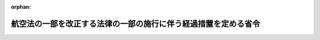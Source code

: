 .. _406M50000800050_20210101_502M60000800098:

:orphan:

================================================================
航空法の一部を改正する法律の一部の施行に伴う経過措置を定める省令
================================================================

.. raw:: html
    
    
    <main id="contentsLaw" class="active">
    <div id="innerDocument" class="active">
    
    
    
    
    <div style="margin-bottom: 12px;">
    <div id="lawTitleNo" style="font-size: 1.067rem; font-weight: bold;" class="_shokanBoxParent">平成六年運輸省令第五十号<div class="_shokanBox"></div>
    <div class="_inyoBox" id="_inyo_"></div>
    </div>
    <div id="lawTitle" style="margin-left: 3rem; font-size: 1.5rem; font-weight: bold; line-height: 1.25em;" class="_shokanBoxParent">
    <span data-xpath="">航空法の一部を改正する法律の一部の施行に伴う経過措置を定める省令</span><div class="_shokanBox" id="_shokan_"><div class="_shokanBtnIcons"></div></div>
    <div class="_inyoBox" id="_inyo_"></div>
    </div>
    </div><section id="EnactStatement" class="active EnactStatement"><div class="_div_EnactStatement _shokanBoxParent" style="text-indent: 1em;">
    <span data-xpath="">航空法の一部を改正する法律（平成六年法律第七十六号）附則第五条第一項、第八条（同法附則第九条第四項及び第十条において準用する場合を含む。）及び第九条第一項の規定並びに第七条第二項（同法附則第九条第三項において準用する場合を含む。）において準用する航空法（昭和二十七年法律第二百三十一号）第二十六条第一項、第二十九条第四項及び第三十六条の規定に基づき、及び航空法の一部を改正する法律の規定を実施するため、航空法の一部を改正する法律の一部の施行に伴う経過措置を定める省令を次のように定める。</span><div class="_shokanBox" id="_shokan_"><div class="_shokanBtnIcons"></div></div>
    <div class="_inyoBox" id="_inyo_"></div>
    </div></section><section id="MainProvision" class="active MainProvision"><section id="" class="active Article"><div style="margin-left: 1em; font-weight: bold;" class="_div_ArticleCaption _shokanBoxParent">
    <span data-xpath="">（航空従事者技能証明書の引換えの申請）</span><div class="_shokanBox" id="_shokan_"><div class="_shokanBtnIcons"></div></div>
    <div class="_inyoBox" id="_inyo_"></div>
    </div>
    <div style="margin-left: 1em; text-indent: -1em;" id="" class="_div_ArticleTitle _shokanBoxParent">
    <span style="font-weight: bold;">第一条</span>　<span data-xpath="">航空法の一部を改正する法律（以下「改正法」という。）附則第五条第一項の規定により、改正法附則第四条第三項に規定する旧上級事業用資格（以下単に「旧上級事業用資格」という。）についての航空従事者技能証明（以下「技能証明」という。）に係る航空従事者技能証明書（以下「技能証明書」という。）を改正法附則第四条第三項に規定する新定期運送用資格（以下単に「新定期運送用資格」という。）についての技能証明に係る技能証明書と引き換えようとする者は、技能証明書引換申請書（第一号様式）に航空法施行規則（昭和二十七年運輸省令第五十六号。以下「規則」という。）第四十二条第二項に規定する写真二葉を添えて国土交通大臣に提出しなければならない。</span><div class="_shokanBox" id="_shokan_"><div class="_shokanBtnIcons"></div></div>
    <div class="_inyoBox" id="_inyo_"></div>
    </div>
    <div style="margin-left: 1em; text-indent: -1em;" class="_div_ParagraphSentence _shokanBoxParent">
    <span style="font-weight: bold;">２</span>　<span data-xpath="">国土交通大臣は、前項の申請があったときは、当該申請に係る旧上級事業用資格についての技能証明に係る技能証明書と引換えに新定期運送用資格についての技能証明に係る技能証明書（旧上級事業用資格についての技能証明に係る技能証明書と引換えに交付されたものである旨を記載したもの）を申請者に交付する。</span><div class="_shokanBox" id="_shokan_"><div class="_shokanBtnIcons"></div></div>
    <div class="_inyoBox" id="_inyo_"></div>
    </div></section><section id="" class="active Article"><div style="margin-left: 1em; font-weight: bold;" class="_div_ArticleCaption _shokanBoxParent">
    <span data-xpath="">（業務範囲の変更の申請）</span><div class="_shokanBox" id="_shokan_"><div class="_shokanBtnIcons"></div></div>
    <div class="_inyoBox" id="_inyo_"></div>
    </div>
    <div style="margin-left: 1em; text-indent: -1em;" id="" class="_div_ArticleTitle _shokanBoxParent">
    <span style="font-weight: bold;">第二条</span>　<span data-xpath="">改正法附則第七条第一項（改正法附則第九条第三項において準用する場合を含む。以下この条において同じ。）の規定により、改正法附則第四条第三項に規定する者（改正法附則第九条第三項に規定する者を含む。）であって、その者についての新定期運送用資格に係る業務範囲を改正法附則第四条第三項（改正法附則第九条第三項において準用する場合を含む。）の規定による業務範囲に代えて改正法による改正後の航空法別表の定期運送用操縦士の資格に係る業務範囲の欄に掲げる行為を行うこととすること（以下「業務範囲の変更」という。）を申請しようとするものは、業務範囲変更申請書（第二号様式）を国土交通大臣に提出しなければならない。</span><div class="_shokanBox" id="_shokan_"><div class="_shokanBtnIcons"></div></div>
    <div class="_inyoBox" id="_inyo_"></div>
    </div>
    <div style="margin-left: 1em; text-indent: -1em;" class="_div_ParagraphSentence _shokanBoxParent">
    <span style="font-weight: bold;">２</span>　<span data-xpath="">規則第四十二条第二項から第六項まで、第四十三条第一項、第四十四条から第四十八条の二まで、第四十九条、第五十条並びに第五十条の二第三項及び第四項の規定（規則第四十三条第一項、第四十六条、第四十六条の二及び第五十条の二第三項の規定については、定期運送用操縦士の資格に係る部分に限る。）は、改正法附則第七条第一項の場合に準用する。</span><div class="_shokanBox" id="_shokan_"><div class="_shokanBtnIcons"></div></div>
    <div class="_inyoBox" id="_inyo_"></div>
    </div>
    <div style="margin-left: 1em; text-indent: -1em;" class="_div_ParagraphSentence _shokanBoxParent">
    <span style="font-weight: bold;">３</span>　<span data-xpath="">業務範囲の変更は、申請者に当該申請に係る新定期運送用資格についての技能証明に係る技能証明書を交付することによって行う。</span><div class="_shokanBox" id="_shokan_"><div class="_shokanBtnIcons"></div></div>
    <div class="_inyoBox" id="_inyo_"></div>
    </div>
    <div style="margin-left: 1em; text-indent: -1em;" class="_div_ParagraphSentence _shokanBoxParent">
    <span style="font-weight: bold;">４</span>　<span data-xpath="">改正法附則第七条第一項の規定により業務範囲の変更を受けた者は、前項の技能証明書の交付を受けた後十日以内に、その事由を記載した書類を添えて、その有する旧上級事業用資格についての技能証明に係る技能証明書又は前条第二項の規定により交付された新定期運送用資格についての技能証明に係る技能証明書を国土交通大臣に返納しなければならない。</span><div class="_shokanBox" id="_shokan_"><div class="_shokanBtnIcons"></div></div>
    <div class="_inyoBox" id="_inyo_"></div>
    </div></section><section id="" class="active Article"><div style="margin-left: 1em; font-weight: bold;" class="_div_ArticleCaption _shokanBoxParent">
    <span data-xpath="">（試験の免除）</span><div class="_shokanBox" id="_shokan_"><div class="_shokanBtnIcons"></div></div>
    <div class="_inyoBox" id="_inyo_"></div>
    </div>
    <div style="margin-left: 1em; text-indent: -1em;" id="" class="_div_ArticleTitle _shokanBoxParent">
    <span style="font-weight: bold;">第三条</span>　<span data-xpath="">改正法附則第八条（改正法附則第九条第四項及び第十条において準用する場合を含む。）の規定により、行わないことができる試験は、次の表の上欄に掲げる航空従事者の区分に応じ、それぞれ同表の下欄に掲げる試験とする。</span><div class="_shokanBox" id="_shokan_"><div class="_shokanBtnIcons"></div></div>
    <div class="_inyoBox" id="_inyo_"></div>
    </div>
    <div class="_shokanBoxParent">
    <table class="Table" style="margin-left: 1em;">
    <tr class="TableRow">
    <td style="border-top: black solid 1px; border-bottom: black solid 1px; border-left: black solid 1px; border-right: black solid 1px;" class="col-pad"><div><span data-xpath="">航空従事者</span></div></td>
    <td style="border-top: black solid 1px; border-bottom: black solid 1px; border-left: black solid 1px; border-right: black solid 1px;" class="col-pad"><div><span data-xpath="">試験</span></div></td>
    </tr>
    <tr class="TableRow">
    <td style="border-top: black solid 1px; border-bottom: black solid 1px; border-left: black solid 1px; border-right: black solid 1px;" class="col-pad"><div><span data-xpath="">一　構造上その操縦のために二人を要する回転翼航空機の型式の限定をされた技能証明を有する者であって限定する航空機の種類を回転翼航空機とする定期運送用操縦士についての技能証明を申請するもの</span></div></td>
    <td style="border-top: black solid 1px; border-bottom: black solid 1px; border-left: black solid 1px; border-right: black solid 1px;" class="col-pad"><div><span data-xpath="">学科試験のうち航空工学、航空通信及び航空法規の各科目に係る学科試験並びに実地試験（定期運送用操縦士の資格についての技能証明につき、現に有する事業用操縦士の資格についての技能証明にされた限定以外の限定がされることとなる場合には、学科試験のうち航空工学、航空通信及び航空法規の各科目に係る学科試験に限る。）</span></div></td>
    </tr>
    <tr class="TableRow">
    <td style="border-top: black solid 1px; border-bottom: black solid 1px; border-left: black solid 1px; border-right: black solid 1px;" class="col-pad"><div><span data-xpath="">二　改正法附則第八条に規定する特定の方法又は方式により飛行する場合に限りその操縦のために二人を要する回転翼航空機の型式として国土交通大臣が指定するものの限定をされた技能証明を有する者であって限定する航空機の種類を回転翼航空機とする定期運送用操縦士についての技能証明を申請するもの（当該特定の方法又は方式が航空法第三十四条第一項各号に掲げる飛行であるものとして国土交通大臣が指定するものの限定のみを有する者にあっては、改正法附則第一条第二号に掲げる規定の施行の際現に計器飛行証明を有するもの又は同号に掲げる規定の施行の際計器飛行証明を申請しているものであって同号に定める日以後に計器飛行証明を受けたものに限る。）</span></div></td>
    <td style="border-top: black solid 1px; border-bottom: black solid 1px; border-left: black solid 1px; border-right: black solid 1px;" class="col-pad"><div><span data-xpath="">学科試験のうち航空工学、航空通信及び航空法規の各科目に係る学科試験並びに実地試験のうち航空機乗組員間の連携に係る科目以外の科目に係る実地試験（定期運送用操縦士の資格についての技能証明につき、現に有する事業用操縦士の資格についての技能証明にされた限定以外の限定がされることとなる場合には、学科試験のうち航空工学、航空通信及び航空法規の各科目に係る学科試験に限る。）</span></div></td>
    </tr>
    </table>
    <div class="_shokanBox"></div>
    <div class="_inyoBox"></div>
    </div></section><section id="" class="active Article"><div style="margin-left: 1em; font-weight: bold;" class="_div_ArticleCaption _shokanBoxParent">
    <span data-xpath="">（旧資格についての技能証明に係る試験の実施）</span><div class="_shokanBox" id="_shokan_"><div class="_shokanBtnIcons"></div></div>
    <div class="_inyoBox" id="_inyo_"></div>
    </div>
    <div style="margin-left: 1em; text-indent: -1em;" id="" class="_div_ArticleTitle _shokanBoxParent">
    <span style="font-weight: bold;">第四条</span>　<span data-xpath="">改正法附則第九条第一項の国土交通省令で定める場合は、次に掲げる場合とする。</span><div class="_shokanBox" id="_shokan_"><div class="_shokanBtnIcons"></div></div>
    <div class="_inyoBox" id="_inyo_"></div>
    </div>
    <div id="" style="margin-left: 2em; text-indent: -1em;" class="_div_ItemSentence _shokanBoxParent">
    <span style="font-weight: bold;">一</span>　<span data-xpath="">改正法附則第一条第二号に定める日以前に受けた旧資格についての技能証明に係る学科試験に合格した者が、当該合格に係る旧資格に相当する新資格についての技能証明を同じ種類の航空機について申請するに当たって次条第一項において準用する規則第四十八条の規定に基づき学科試験の免除を申請した場合</span><div class="_shokanBox" id="_shokan_"><div class="_shokanBtnIcons"></div></div>
    <div class="_inyoBox" id="_inyo_"></div>
    </div>
    <div id="" style="margin-left: 2em; text-indent: -1em;" class="_div_ItemSentence _shokanBoxParent">
    <span style="font-weight: bold;">二</span>　<span data-xpath="">改正法附則第一条第二号に定める日以前に旧資格についての技能証明に係る学科試験の全部の科目について試験を受け、その一部の科目について合格点を得た者が、当該学科試験に係る旧資格に相当する新資格についての技能証明を申請するに当たって次条第二項において準用する規則第四十八条の二の規定に基づき学科試験の一部の免除を申請した場合</span><div class="_shokanBox" id="_shokan_"><div class="_shokanBtnIcons"></div></div>
    <div class="_inyoBox" id="_inyo_"></div>
    </div>
    <div id="" style="margin-left: 2em; text-indent: -1em;" class="_div_ItemSentence _shokanBoxParent">
    <span style="font-weight: bold;">三</span>　<span data-xpath="">次条第二項において準用する規則第四十八条の二の規定に基づき学科試験の一部の免除を申請した者であって当該申請に係る学科試験に合格した者が、当該合格に係る旧資格に相当する新資格についての技能証明を同じ種類の航空機について申請するに当たって次条第一項において準用する規則第四十八条の規定に基づき学科試験の免除を申請した場合</span><div class="_shokanBox" id="_shokan_"><div class="_shokanBtnIcons"></div></div>
    <div class="_inyoBox" id="_inyo_"></div>
    </div></section><section id="" class="active Article"><div style="margin-left: 1em; text-indent: -1em;" id="" class="_div_ArticleTitle _shokanBoxParent">
    <span style="font-weight: bold;">第五条</span>　<span data-xpath="">規則第四十八条の規定は、前条第一号に規定する者及び前条第三号に規定する者について準用する。</span><span data-xpath="">この場合において「当該合格に係る資格と同じ資格」とあるのは「当該合格に係る旧資格に相当する新資格」と読み替えるものとする。</span><div class="_shokanBox" id="_shokan_"><div class="_shokanBtnIcons"></div></div>
    <div class="_inyoBox" id="_inyo_"></div>
    </div>
    <div style="margin-left: 1em; text-indent: -1em;" class="_div_ParagraphSentence _shokanBoxParent">
    <span style="font-weight: bold;">２</span>　<span data-xpath="">規則第四十八条の二の規定は、前条第二号に規定する者について準用する。</span><span data-xpath="">この場合において「当該学科試験に係る資格と同じ資格」とあるのは「当該学科試験に係る旧資格に相当する新資格」と読み替えるものとする。</span><div class="_shokanBox" id="_shokan_"><div class="_shokanBtnIcons"></div></div>
    <div class="_inyoBox" id="_inyo_"></div>
    </div></section><section id="" class="active Article"><div style="margin-left: 1em; font-weight: bold;" class="_div_ArticleCaption _shokanBoxParent">
    <span data-xpath="">（職権の委任）</span><div class="_shokanBox" id="_shokan_"><div class="_shokanBtnIcons"></div></div>
    <div class="_inyoBox" id="_inyo_"></div>
    </div>
    <div style="margin-left: 1em; text-indent: -1em;" id="" class="_div_ArticleTitle _shokanBoxParent">
    <span style="font-weight: bold;">第六条</span>　<span data-xpath="">この省令に規定する国土交通大臣の権限で次に掲げるものは、地方航空局長に行わせる。</span><div class="_shokanBox" id="_shokan_"><div class="_shokanBtnIcons"></div></div>
    <div class="_inyoBox" id="_inyo_"></div>
    </div>
    <div id="" style="margin-left: 2em; text-indent: -1em;" class="_div_ItemSentence _shokanBoxParent">
    <span style="font-weight: bold;">一</span>　<span data-xpath="">第二条第一項に規定する申請の受理</span><div class="_shokanBox" id="_shokan_"><div class="_shokanBtnIcons"></div></div>
    <div class="_inyoBox" id="_inyo_"></div>
    </div>
    <div id="" style="margin-left: 2em; text-indent: -1em;" class="_div_ItemSentence _shokanBoxParent">
    <span style="font-weight: bold;">二</span>　<span data-xpath="">第二条第二項において準用する規則第四十五条第二項及び第四十七条の規定による通知</span><div class="_shokanBox" id="_shokan_"><div class="_shokanBtnIcons"></div></div>
    <div class="_inyoBox" id="_inyo_"></div>
    </div>
    <div style="margin-left: 1em; text-indent: -1em;" class="_div_ParagraphSentence _shokanBoxParent">
    <span style="font-weight: bold;">２</span>　<span data-xpath="">前項各号に掲げる権限は、業務範囲の変更を受けようとする者の住所を管轄区域とする地方航空局長が行う。</span><div class="_shokanBox" id="_shokan_"><div class="_shokanBtnIcons"></div></div>
    <div class="_inyoBox" id="_inyo_"></div>
    </div></section></section><section id="" class="active SupplProvision"><div class="_div_SupplProvisionLabel SupplProvisionLabel _shokanBoxParent" style="margin-bottom: 10px; margin-left: 3em; font-weight: bold;">
    <span data-xpath="">附　則</span><div class="_shokanBox" id="_shokan_"><div class="_shokanBtnIcons"></div></div>
    <div class="_inyoBox" id="_inyo_"></div>
    </div>
    <section class="active Paragraph"><div style="text-indent: 1em;" class="_div_ParagraphSentence _shokanBoxParent">
    <span data-xpath="">この省令は、平成六年十一月十六日から施行する。</span><div class="_shokanBox" id="_shokan_"><div class="_shokanBtnIcons"></div></div>
    <div class="_inyoBox" id="_inyo_"></div>
    </div></section></section><section id="" class="active SupplProvision"><div class="_div_SupplProvisionLabel SupplProvisionLabel _shokanBoxParent" style="margin-bottom: 10px; margin-left: 3em; font-weight: bold;">
    <span data-xpath="">附　則</span>　（平成一二年一一月二九日運輸省令第三九号）　抄<div class="_shokanBox" id="_shokan_"><div class="_shokanBtnIcons"></div></div>
    <div class="_inyoBox" id="_inyo_"></div>
    </div>
    <section id="" class="active Article"><div style="margin-left: 1em; font-weight: bold;" class="_div_ArticleCaption _shokanBoxParent">
    <span data-xpath="">（施行期日）</span><div class="_shokanBox" id="_shokan_"><div class="_shokanBtnIcons"></div></div>
    <div class="_inyoBox" id="_inyo_"></div>
    </div>
    <div style="margin-left: 1em; text-indent: -1em;" id="" class="_div_ArticleTitle _shokanBoxParent">
    <span style="font-weight: bold;">第一条</span>　<span data-xpath="">この省令は、平成十三年一月六日から施行する。</span><div class="_shokanBox" id="_shokan_"><div class="_shokanBtnIcons"></div></div>
    <div class="_inyoBox" id="_inyo_"></div>
    </div></section></section><section id="" class="active SupplProvision"><div class="_div_SupplProvisionLabel SupplProvisionLabel _shokanBoxParent" style="margin-bottom: 10px; margin-left: 3em; font-weight: bold;">
    <span data-xpath="">附　則</span>　（平成一八年三月三一日国土交通省令第三三号）　抄<div class="_shokanBox" id="_shokan_"><div class="_shokanBtnIcons"></div></div>
    <div class="_inyoBox" id="_inyo_"></div>
    </div>
    <section id="" class="active Article"><div style="margin-left: 1em; font-weight: bold;" class="_div_ArticleCaption _shokanBoxParent">
    <span data-xpath="">（施行期日等）</span><div class="_shokanBox" id="_shokan_"><div class="_shokanBtnIcons"></div></div>
    <div class="_inyoBox" id="_inyo_"></div>
    </div>
    <div style="margin-left: 1em; text-indent: -1em;" id="" class="_div_ArticleTitle _shokanBoxParent">
    <span style="font-weight: bold;">第一条</span>　<span data-xpath="">この省令は、平成十八年四月一日から施行する。</span><div class="_shokanBox" id="_shokan_"><div class="_shokanBtnIcons"></div></div>
    <div class="_inyoBox" id="_inyo_"></div>
    </div></section></section><section id="" class="active SupplProvision"><div class="_div_SupplProvisionLabel SupplProvisionLabel _shokanBoxParent" style="margin-bottom: 10px; margin-left: 3em; font-weight: bold;">
    <span data-xpath="">附　則</span>　（令和元年六月二八日国土交通省令第二〇号）<div class="_shokanBox" id="_shokan_"><div class="_shokanBtnIcons"></div></div>
    <div class="_inyoBox" id="_inyo_"></div>
    </div>
    <section class="active Paragraph"><div style="text-indent: 1em;" class="_div_ParagraphSentence _shokanBoxParent">
    <span data-xpath="">この省令は、不正競争防止法等の一部を改正する法律の施行の日（令和元年七月一日）から施行する。</span><div class="_shokanBox" id="_shokan_"><div class="_shokanBtnIcons"></div></div>
    <div class="_inyoBox" id="_inyo_"></div>
    </div></section></section><section id="" class="active SupplProvision"><div class="_div_SupplProvisionLabel SupplProvisionLabel _shokanBoxParent" style="margin-bottom: 10px; margin-left: 3em; font-weight: bold;">
    <span data-xpath="">附　則</span>　（令和二年一二月二三日国土交通省令第九八号）<div class="_shokanBox" id="_shokan_"><div class="_shokanBtnIcons"></div></div>
    <div class="_inyoBox" id="_inyo_"></div>
    </div>
    <section class="active Paragraph"><div id="" style="margin-left: 1em; font-weight: bold;" class="_div_ParagraphCaption _shokanBoxParent">
    <span data-xpath="">（施行期日）</span><div class="_shokanBox"></div>
    <div class="_inyoBox"></div>
    </div>
    <div style="margin-left: 1em; text-indent: -1em;" class="_div_ParagraphSentence _shokanBoxParent">
    <span style="font-weight: bold;">１</span>　<span data-xpath="">この省令は、令和三年一月一日から施行する。</span><div class="_shokanBox" id="_shokan_"><div class="_shokanBtnIcons"></div></div>
    <div class="_inyoBox" id="_inyo_"></div>
    </div></section><section class="active Paragraph"><div id="" style="margin-left: 1em; font-weight: bold;" class="_div_ParagraphCaption _shokanBoxParent">
    <span data-xpath="">（経過措置）</span><div class="_shokanBox"></div>
    <div class="_inyoBox"></div>
    </div>
    <div style="margin-left: 1em; text-indent: -1em;" class="_div_ParagraphSentence _shokanBoxParent">
    <span style="font-weight: bold;">２</span>　<span data-xpath="">この省令の施行の際現にあるこの省令による改正前の様式による用紙は、当分の間、これを取り繕って使用することができる。</span><div class="_shokanBox" id="_shokan_"><div class="_shokanBtnIcons"></div></div>
    <div class="_inyoBox" id="_inyo_"></div>
    </div></section></section><section id="" class="active AppdxStyle"><div style="font-weight:600;" class="_div_AppdxStyleTitle _shokanBoxParent">第１号様式（第１条関係）（日本産業規格Ａ４）<div class="_shokanBox" id="_shokan_"><div class="_shokanBtnIcons"></div></div>
    <div class="_inyoBox" id="_inyo_"></div>
    </div>
    <div>
              <div style="margin-left:2em;" class="_div_Fig_noPdf">（略）</div>
            </div></section><section id="" class="active AppdxStyle"><div style="font-weight:600;" class="_div_AppdxStyleTitle _shokanBoxParent">第２号様式（第２条関係）（日本産業規格Ａ４）<div class="_shokanBox" id="_shokan_"><div class="_shokanBtnIcons"></div></div>
    <div class="_inyoBox" id="_inyo_"></div>
    </div>
    <div>
              <div style="margin-left:2em;" class="_div_Fig_noPdf">（略）</div>
            </div></section>
    
    
    
    
    
    </div>
    </main>
    
    
